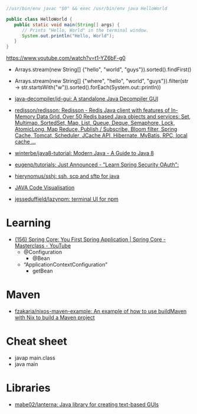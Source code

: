 #+BEGIN_SRC java
  //usr/bin/env javac "$0" && exec /usr/bin/env java HelloWorld

  public class HelloWorld {
     public static void main(String[] args) {
        // Prints "Hello, World" in the terminal window.
        System.out.println("Hello, World");
     }
  }
#+END_SRC

https://www.youtube.com/watch?v=t1-YZ6bF-g0
- Arrays.stream(new String[] {"hello", "world", "guys"}).sorted().findFirst()
- Arrays.stream(new String[] {"where", "hello", "world", "guys"}).filter(str -> str.startsWith("w")).sorted().forEach(System.out::println))

- [[https://github.com/java-decompiler/jd-gui][java-decompiler/jd-gui: A standalone Java Decompiler GUI]]
- [[https://github.com/redisson/redisson][redisson/redisson: Redisson - Redis Java client with features of In-Memory Data Grid. Over 50 Redis based Java objects and services: Set, Multimap, SortedSet, Map, List, Queue, Deque, Semaphore, Lock, AtomicLong, Map Reduce, Publish / Subscribe, Bloom filter, Spring Cache, Tomcat, Scheduler, JCache API, Hibernate, MyBatis, RPC, local cache ...]]
- [[https://github.com/winterbe/java8-tutorial][winterbe/java8-tutorial: Modern Java - A Guide to Java 8]]
- [[https://github.com/eugenp/tutorials][eugenp/tutorials: Just Announced - "Learn Spring Security OAuth":]]
- [[https://github.com/hierynomus/sshj][hierynomus/sshj: ssh, scp and sftp for java]]
- [[http://www.pythontutor.com/visualize.html][JAVA Code Visualisation]]
- [[https://github.com/jesseduffield/lazynpm][jesseduffield/lazynpm: terminal UI for npm]]

* Learning

- [[https://www.youtube.com/watch?v=xN6yXgeZdWs&list=PLz-qdc-PbYk6ikoEsdn4VZ4HUkKPVPMXp&index=2][(156) Spring Core: You First Spring Application | Spring Core - Masterclass - YouTube]]
  - @Configuration
    - @Bean
  - “ApplicationContextConfiguration”
    - getBean

* Maven
- [[https://github.com/fzakaria/nixos-maven-example][fzakaria/nixos-maven-example: An example of how to use buildMaven with Nix to build a Maven project]]

* Cheat sheet

- javap main.class
- java main

* Libraries

- [[https://github.com/mabe02/lanterna][mabe02/lanterna: Java library for creating text-based GUIs]]
